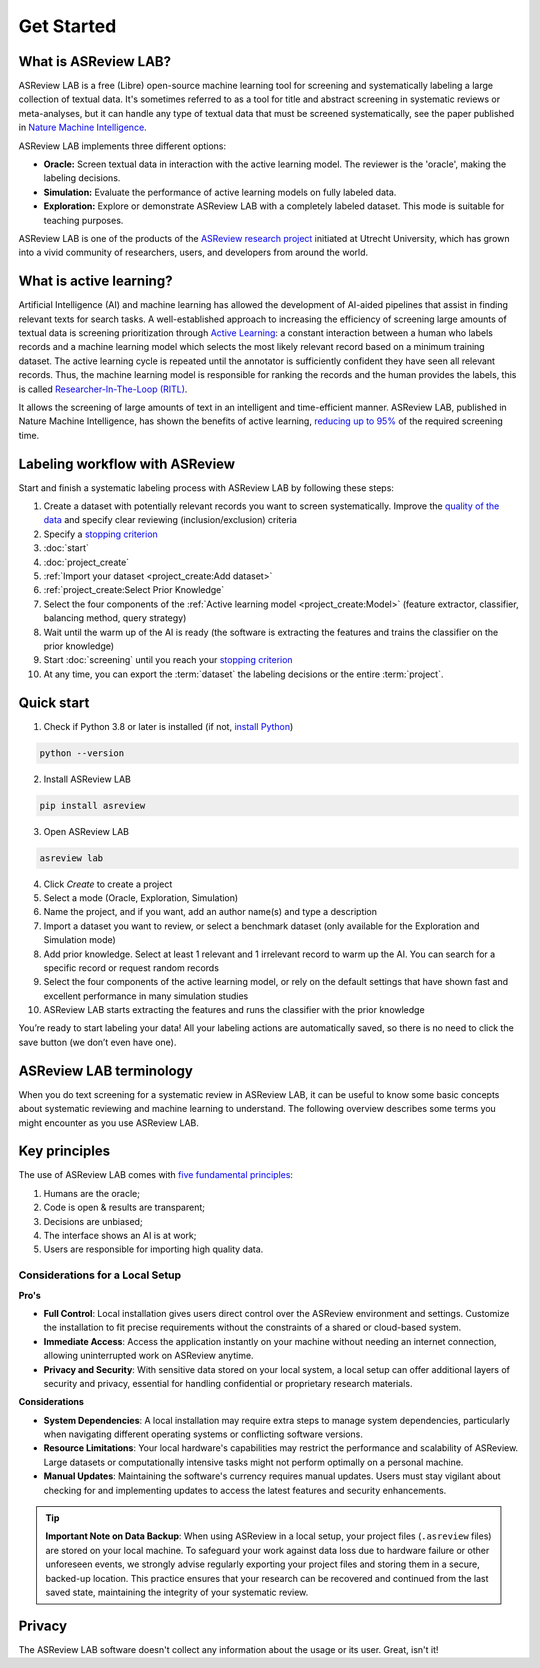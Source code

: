 Get Started
===========

What is ASReview LAB?
---------------------

ASReview LAB is a free (Libre) open-source machine learning tool for screening
and systematically labeling a large collection of textual data. It's sometimes
referred to as a tool for title and abstract screening in systematic reviews
or meta-analyses,  but it can handle any type of textual data that must be
screened systematically, see the paper published in `Nature Machine Intelligence <https://www.nature.com/articles/s42256-020-00287-7>`_. 

ASReview LAB implements three different options:

- **Oracle:** Screen textual data in interaction with the active learning model. The reviewer is the 'oracle', making the labeling decisions.
- **Simulation:** Evaluate the performance of active learning models on fully labeled data.
- **Exploration:** Explore or demonstrate ASReview LAB with a completely labeled dataset. This mode is suitable for teaching purposes.

ASReview LAB is one of the products of the `ASReview research project
<https://asreview.ai/about/>`_  initiated at Utrecht University, which has
grown into a vivid community of researchers,  users, and developers from
around the world.

.. youtube:: k-a2SCq-LtA

What is active learning?
------------------------

Artificial Intelligence (AI) and machine learning has allowed the development
of AI-aided pipelines that assist in finding relevant texts for search tasks.
A well-established approach to increasing the efficiency
of screening large amounts of textual data is screening prioritization through
`Active Learning <https://asreview.ai/blog/active-learning-explained/>`_: a constant
interaction between a human who labels records and a machine learning model
which selects the most likely relevant record based on a minimum training
dataset. The active learning cycle is repeated until the annotator is sufficiently
confident they have seen all relevant records. Thus, the machine learning model is
responsible for ranking the records and the human provides the labels, this is called
`Researcher-In-The-Loop (RITL) <https://asreview.ai/blog/active-learning-explained/>`_.

It allows the screening of large amounts of text in an intelligent
and time-efficient manner. ASReview LAB, published in Nature Machine
Intelligence, has shown the benefits of active learning, `reducing up to 95%
<https://www.nature.com/articles/s42256-020-00287-7>`_ of the required
screening time.


Labeling workflow with ASReview
-------------------------------

Start and finish a systematic labeling process with ASReview LAB by following
these steps:

1. Create a dataset with potentially relevant records you want to screen systematically. Improve the `quality of the data <https://www.asreview.ai/blog/the-importance-of-abstracts>`__ and specify clear reviewing (inclusion/exclusion) criteria
2. Specify a `stopping criterion <https://www.github.com/asreview/asreview/discussions/557>`__
3. :doc:`start`
4. :doc:`project_create`
5. :ref:`Import your dataset <project_create:Add dataset>`
6. :ref:`project_create:Select Prior Knowledge`
7. Select the four components of the :ref:`Active learning model <project_create:Model>` (feature extractor, classifier, balancing method, query strategy)
8. Wait until the warm up of the AI is ready (the software is extracting the features and trains the classifier on the prior knowledge)
9. Start :doc:`screening` until you reach your `stopping criterion <https://www.github.com/asreview/asreview/discussions/557>`__
10. At any time, you can export the :term:`dataset` the labeling decisions or the entire :term:`project`.




Quick start
-----------

1. Check if Python 3.8 or later is installed (if not, `install Python <https://www.python.org/downloads>`__)

.. code:: bash

  python --version

2. Install ASReview LAB

.. code:: bash

  pip install asreview

3. Open ASReview LAB

.. code:: bash

  asreview lab

4. Click *Create* to create a project

5. Select a mode (Oracle, Exploration, Simulation)

6. Name the project, and if you want, add an author name(s) and type a description

7. Import a dataset you want to review, or select a benchmark dataset (only available for the Exploration and Simulation mode)

8. Add prior knowledge. Select at least 1 relevant and 1 irrelevant record to warm up the AI. You can search for a specific record or request random records

9. Select the four components of the active learning model, or rely on the default settings that have shown fast and excellent performance in many simulation studies

10. ASReview LAB starts extracting the features and runs the classifier with the prior knowledge

You’re ready to start labeling your data! All your labeling actions are
automatically saved, so there is no need to click the save button (we don’t
even have one).



ASReview LAB terminology
------------------------

When you do text screening for a systematic review in ASReview LAB, it can be
useful to know some basic concepts about systematic reviewing and machine
learning to understand. The following overview describes some terms you might
encounter as you use ASReview LAB.

.. glossary::

  Active learning model
    An active learning model is the combination of four elements: a feature
    extraction technique, a classifier, a balance, and a query strategy.

  ASReview
    ASReview stands for *Active learning for Systematic Reviews* or
    *AI-assisted Systematic Reviews*, depending on context. Avoid this
    explanation, only use as tagline.

  ASReview CLI
    ASReview CLI is the command line interface that is developed for advanced
    options or for running simulation studies.

  Data
    Data includes :term:`dataset`, prior knowledge, labels, and
    :term:`notes<note>`.

  Dataset
    A dataset is the collection of :term:`records<record>` that the :term:`user`
    :term:`imports<import>` and :term:`exports<export>`.

  ELAS
    ELAS stands for "Electronic Learning Assistant". It is the name of
    :term:`ASReview` mascot. It is used for storytelling and to increase
    explainability.

  Export
    Export is the action of exporting a :term:`dataset` or a :term:`project`
    from ASReview LAB.

  Extension
    An extension is the additional element to the ASReview LAB, such as
    the `ASReview Datatools <https://github.com/asreview/asreview-datatools>`__
    extension.

  Import
    Import is the action of importing a :term:`dataset` or a :term:`project`
    into ASReview LAB.

  Model configuration
    Model configuration is the action of the :term:`user` to configure the
    :term:`active learning model`.

  Note
    A note is the information added by the :term:`user` in the note field and
    stored in the :term:`project file`. It can be edited on the History page.

  Project
    A project is a project created in ASReview LAB.

  Projects dashboard
    The project dashboard is the landing page containing an overview of all
    :term:`projects<project>` in ASReview LAB.

  Project file
    The project file is the ``.asreview`` file containing the :term:`data` and
    :term:`model configuration`. The file is :term:`exported<export>` from
    ASReview LAB and can be :term:`imported<import>` back.

  Project mode
    the project mode includes oracle, simulation, and exploration in
    ASReview LAB:

    **Oracle** mode is used when a :term:`user` reviews a :term:`dataset`
    systematically with interactive artificial intelligence (AI).

    **Exploration** mode is used when a user explores or demonstrates ASReview
    LAB with a completely labeled dataset. This mode is suitable for teaching
    purposes.

    **Simulation** mode is used when a user simulates a review on a completely
    labeled dataset to see the performance of ASReview LAB.

  Status
    The project status is the stage that a :term:`project` is at in
    ASReview LAB.

    **Setup** refers to the fact that the :term:`user` adds project information,
    :term:`imports<import>` the :term:`dataset`, selects the prior knowledge,
    :term:`configures the model<Model configuration>` and initiates the first
    iteration of :term:`model<Active learning model>` training.

    **In Review** refers to the fact that in oracle or exploration mode,
    the user adds labels to :term:`records<record>`, or in simulation mode, the
    simulation is running.

    **Finished** refers to the fact that in oracle or exploration mode, the user
    decides to complete the :term:`reviewing` process or has labeled all the
    records, or in simulation mode, the simulation has been completed.

    **Published** refers to the fact that the user publishes the dataset and
    :term:`project file` in a repository, preferably with a Digital Object
    Identifier (DOI).

  Record
    A record is the data point that needs to be labeled. A record can contain
    both information that is used for training the
    :term:`active learning model`, and information that is not used for this
    purpose.

    In the case of systematic reviewing, a record is meta-data for a scientific
    publication. Here, the information that is used for training purposes is
    the text in the title and abstract of the publication. The information that
    is not used for training typically consists of other metadata, for example,
    the authors, journal, or DOI of the publication.

  Reviewing
    Reviewing is the decision-making process on the relevance of
    :term:`records<record>` (“irrelevant” or “relevant”). It is interchangeable
    with Labeling, Screening, and Classifying.

  User
    The human annotator is the person who labels :term:`records<record>`.

  Screener
    Replacement term when the context is PRISMA-based reviewing.



Key principles
--------------

The use of ASReview LAB comes with `five fundamental principles
<https://asreview.ai/blog/the-zen-of-elas/>`_:

1. Humans are the oracle;
2. Code is open & results are transparent;
3. Decisions are unbiased;
4. The interface shows an AI is at work;
5. Users are responsible for importing high quality data.


Considerations for a Local Setup
~~~~~~~~~~~~~~~~~~~~~~~~~~~~~~~~

**Pro's** 

- **Full Control**: Local installation gives users direct control over the ASReview environment and settings. Customize the installation to fit precise requirements without the constraints of a shared or cloud-based system.

- **Immediate Access**: Access the application instantly on your machine without needing an internet connection, allowing uninterrupted work on ASReview anytime.

- **Privacy and Security**: With sensitive data stored on your local system, a local setup can offer additional layers of security and privacy, essential for handling confidential or proprietary research materials.

**Considerations**

- **System Dependencies**: A local installation may require extra steps to manage system dependencies, particularly when navigating different operating systems or conflicting software versions.

- **Resource Limitations**: Your local hardware's capabilities may restrict the performance and scalability of ASReview. Large datasets or computationally intensive tasks might not perform optimally on a personal machine.

- **Manual Updates**: Maintaining the software's currency requires manual updates. Users must stay vigilant about checking for and implementing updates to access the latest features and security enhancements.

.. tip::

        **Important Note on Data Backup**: When using ASReview in a local setup, your project files (``.asreview`` files) are stored on your local machine. To safeguard your work against data loss due to hardware failure or other unforeseen events, we strongly advise regularly exporting your project files and storing them in a secure, backed-up location. This practice ensures that your research can be recovered and continued from the last saved state, maintaining the integrity of your systematic review.


Privacy
-------

The ASReview LAB software doesn't collect any information about the usage or
its user. Great, isn't it!
